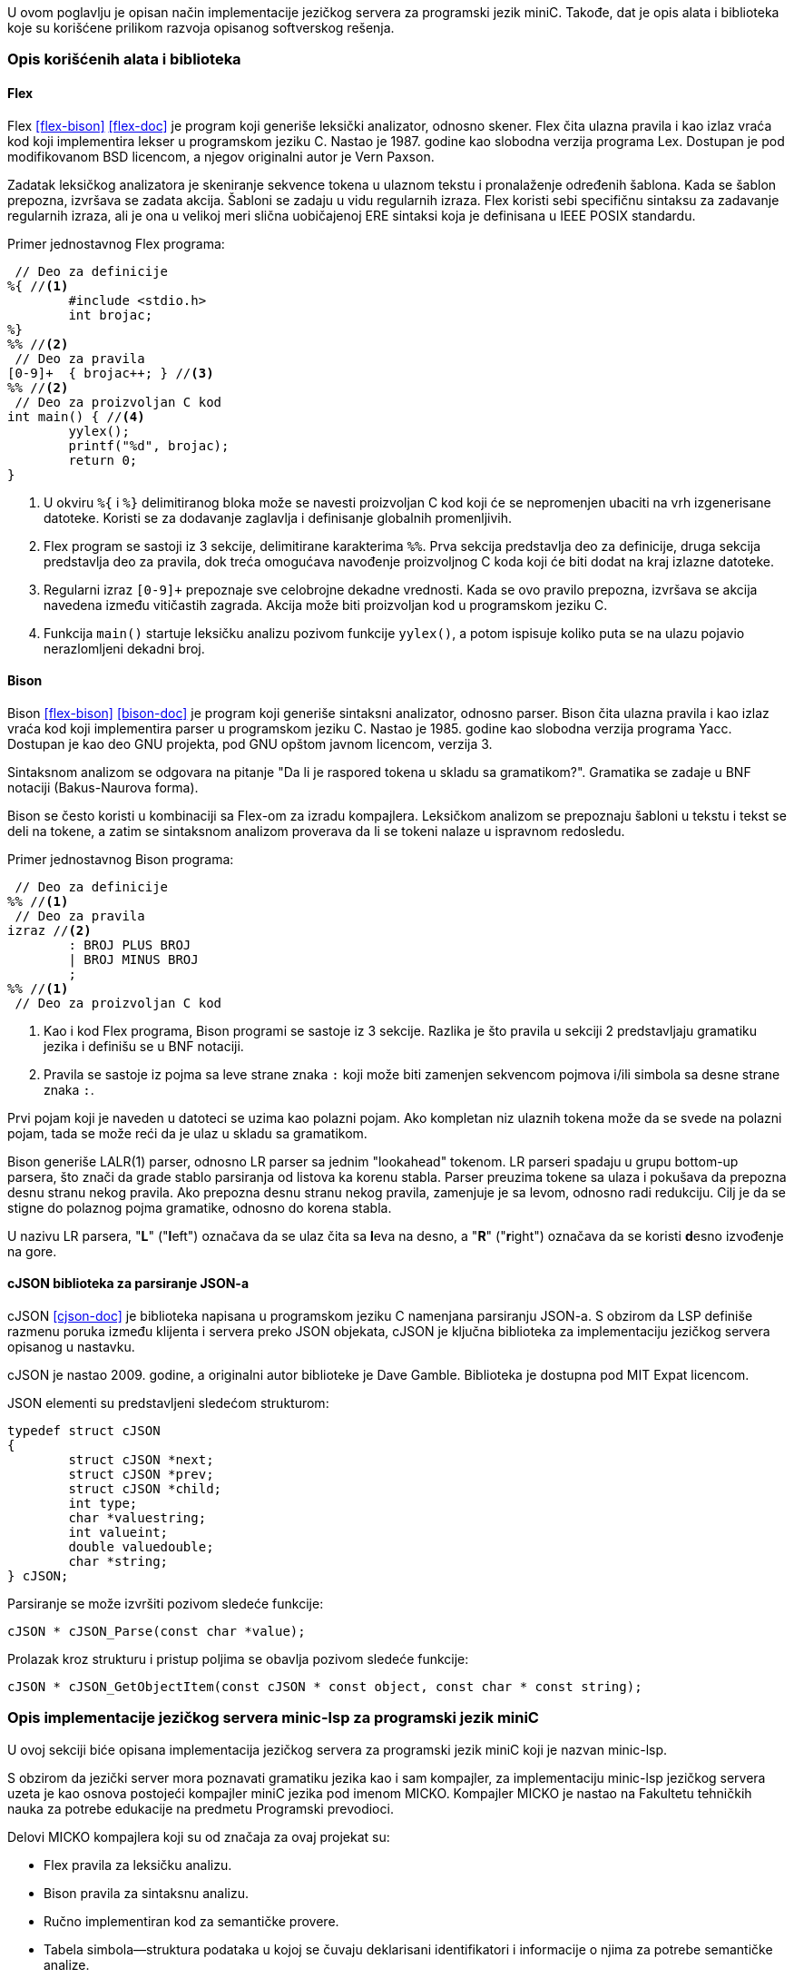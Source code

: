 U ovom poglavlju je opisan način implementacije jezičkog servera za programski jezik miniC.
Takođe, dat je opis alata i biblioteka koje su korišćene prilikom razvoja opisanog softverskog rešenja.

=== Opis korišćenih alata i biblioteka

==== Flex

Flex <<flex-bison>> <<flex-doc>> je program koji generiše leksički analizator, odnosno skener.
Flex čita ulazna pravila i kao izlaz vraća kod koji implementira lekser u programskom jeziku C.
Nastao je 1987. godine kao slobodna verzija programa Lex.
Dostupan je pod modifikovanom BSD licencom, a njegov originalni autor je Vern Paxson.

Zadatak leksičkog analizatora je skeniranje sekvence tokena u ulaznom tekstu i pronalaženje određenih šablona.
Kada se šablon prepozna, izvršava se zadata akcija.
Šabloni se zadaju u vidu regularnih izraza.
Flex koristi sebi specifičnu sintaksu za zadavanje regularnih izraza, ali je ona u velikoj meri
slična uobičajenoj ERE sintaksi koja je definisana u IEEE POSIX standardu.

Primer jednostavnog Flex programa:
[source,c]
----
 // Deo za definicije
%{ //<1>
	#include <stdio.h>
	int brojac;
%}
%% //<2>
 // Deo za pravila
[0-9]+	{ brojac++; } //<3>
%% //<2>
 // Deo za proizvoljan C kod
int main() { //<4>
	yylex();
	printf("%d", brojac);
	return 0;
}
----
<1> U okviru `%{` i `%}` delimitiranog bloka može se navesti proizvoljan C kod koji će
se nepromenjen ubaciti na vrh izgenerisane datoteke.
Koristi se za dodavanje zaglavlja i definisanje globalnih promenljivih.
<2> Flex program se sastoji iz 3 sekcije, delimitirane karakterima `%%`.
Prva sekcija predstavlja deo za definicije, druga sekcija predstavlja deo za pravila,
dok treća omogućava navođenje proizvoljnog C koda koji će biti dodat na kraj izlazne datoteke.
<3> Regularni izraz `[0-9]+` prepoznaje sve celobrojne dekadne vrednosti.
Kada se ovo pravilo prepozna, izvršava se akcija navedena između vitičastih zagrada.
Akcija može biti proizvoljan kod u programskom jeziku C.
<4> Funkcija `main()` startuje leksičku analizu pozivom funkcije `yylex()`, a potom
ispisuje koliko puta se na ulazu pojavio nerazlomljeni dekadni broj.

==== Bison

Bison <<flex-bison>> <<bison-doc>> je program koji generiše sintaksni analizator, odnosno parser.
Bison čita ulazna pravila i kao izlaz vraća kod koji implementira parser u programskom jeziku C.
Nastao je 1985. godine kao slobodna verzija programa Yacc.
Dostupan je kao deo GNU projekta, pod GNU opštom javnom licencom, verzija 3.

Sintaksnom analizom se odgovara na pitanje "Da li je raspored tokena u skladu sa gramatikom?".
Gramatika se zadaje u BNF notaciji (Bakus-Naurova forma).

Bison se često koristi u kombinaciji sa Flex-om za izradu kompajlera.
Leksičkom analizom se prepoznaju šabloni u tekstu i tekst se deli na tokene,
a zatim se sintaksnom analizom proverava da li se tokeni nalaze u ispravnom redosledu.

.Primer jednostavnog Bison programa:
[source,c]
----
 // Deo za definicije
%% //<1>
 // Deo za pravila
izraz //<2>
	: BROJ PLUS BROJ
	| BROJ MINUS BROJ
	;
%% //<1>
 // Deo za proizvoljan C kod
----
<1> Kao i kod Flex programa, Bison programi se sastoje iz 3 sekcije.
Razlika je što pravila u sekciji 2 predstavljaju gramatiku jezika i definišu se u BNF notaciji.
<2> Pravila se sastoje iz pojma sa leve strane znaka `:` koji može biti zamenjen
sekvencom pojmova i/ili simbola sa desne strane znaka `:`.

Prvi pojam koji je naveden u datoteci se uzima kao polazni pojam.
Ako kompletan niz ulaznih tokena može da se svede na polazni pojam, tada se može reći
da je ulaz u skladu sa gramatikom.

Bison generiše LALR(1) parser, odnosno LR parser sa jednim "lookahead" tokenom.
LR parseri spadaju u grupu bottom-up parsera, što znači da grade stablo parsiranja
od listova ka korenu stabla.
Parser preuzima tokene sa ulaza i pokušava da prepozna desnu stranu nekog pravila.
Ako prepozna desnu stranu nekog pravila, zamenjuje je sa levom, odnosno radi redukciju.
Cilj je da se stigne do polaznog pojma gramatike, odnosno do korena stabla.

U nazivu LR parsera, "*L*" ("**l**eft") označava da se ulaz čita sa **l**eva na desno,
a "*R*" ("**r**ight") označava da se koristi **d**esno izvođenje na gore.

==== cJSON biblioteka za parsiranje JSON-a

cJSON <<cjson-doc>> je biblioteka napisana u programskom jeziku C namenjana parsiranju JSON-a.
S obzirom da LSP definiše razmenu poruka između klijenta i servera preko JSON objekata,
cJSON je ključna biblioteka za implementaciju jezičkog servera opisanog u nastavku.

cJSON je nastao 2009. godine, a originalni autor biblioteke je Dave Gamble.
Biblioteka je dostupna pod MIT Expat licencom.

.JSON elementi su predstavljeni sledećom strukturom:
[source,c]
----
typedef struct cJSON
{
	struct cJSON *next;
	struct cJSON *prev;
	struct cJSON *child;
	int type;
	char *valuestring;
	int valueint;
	double valuedouble;
	char *string;
} cJSON;
----

.Parsiranje se može izvršiti pozivom sledeće funkcije:
[source,c]
----
cJSON * cJSON_Parse(const char *value);
----

.Prolazak kroz strukturu i pristup poljima se obavlja pozivom sledeće funkcije:
[source,c]
----
cJSON * cJSON_GetObjectItem(const cJSON * const object, const char * const string);
----

=== Opis implementacije jezičkog servera minic-lsp za programski jezik miniC

U ovoj sekciji biće opisana implementacija jezičkog servera za programski jezik miniC
koji je nazvan minic-lsp.

S obzirom da jezički server mora poznavati gramatiku jezika kao i sam kompajler,
za implementaciju minic-lsp jezičkog servera uzeta je kao osnova postojeći kompajler
miniC jezika pod imenom MICKO.
Kompajler MICKO je nastao na Fakultetu tehničkih nauka za potrebe edukacije na predmetu
Programski prevodioci.

.Delovi MICKO kompajlera koji su od značaja za ovaj projekat su:
* Flex pravila za leksičku analizu.
* Bison pravila za sintaksnu analizu.
* Ručno implementiran kod za semantičke provere.
* Tabela simbola—struktura podataka u kojoj se čuvaju deklarisani identifikatori
i informacije o njima za potrebe semantičke analize.

Jezički server ne mora da se bavi samim generisanjem asemblerskog koda,
pa se taj deo može izostaviti.

==== Razmena poruka

Prvu dodatnu stvar koju treba implementirati kako bi jezički server funkcionisao je
sama obrada poruka i slanje odgovora.
Pošto sam LSP ne definiše transportni protokol za razmenu poruka,
potrebno je odlučiti koji pristup će se koristiti.
Zbog jednostavnosti implementacije izabrana je komunikacija preko standardnog ulaza/izlaza.

Po startovanju programa, poziva se `lsp_event_loop` funkcija koja startuje beskonačnu
petlju za obrađivanje poruka.

.Petlja događaja:
[source,c]
----
int main() {
	lsp_event_loop();
	return 0;
}

void lsp_event_loop(void) {
	for(;;) {
		unsigned long content_length = lsp_parse_header(); //<1>
		cJSON *request = lsp_parse_content(content_length); //<2>
		json_rpc(request); //<3>
		cJSON_Delete(request); //<4>
	}
}
----
<1> Funkcija `lsp_parse_header` preuzima zaglavlje poruke i parsira dužinu sadržaja koji sleduje.
<2> Funkcija `lsp_parse_content` preuzima sadržaj specificirane dužine `content_length`
i kao rezultat vraća parsiran JSON zahtev/obaveštenje.
<3> Funkcija `json_rpc` parsira udaljeni poziv procedure po JSON-RPC protokolu i poziva
odgovarajuću funkciju.
<4> Na kraju je potrebno osloboditi zauzetu memoriju pozivom `cJSON_Delete` funkcije.

.Implementacija funkcije `lsp_parse_header`:
[source,c]
----
unsigned long lsp_parse_header(void) {
	char buffer[MAX_HEADER_FIELD_LEN];
	unsigned long content_length = 0;

	for(;;) { //<1>
		fgets(buffer, MAX_HEADER_FIELD_LEN, stdin);
		if(strcmp(buffer, "\r\n") == 0) { // End of header
			if(content_length == 0)
				exit(EXIT_HEADER_INCOMPLETE);
			return content_length;
		}

		char *buffer_part = strtok(buffer, " ");
		if(strcmp(buffer_part, "Content-Length:") == 0) { //<2>
			buffer_part = strtok(NULL, "\n");
			content_length = atoi(buffer_part);
		}
	}
}
----
<1> Petlja u kojoj se preuzimaju polja iz zaglavlja poruke.
<2> Polje od značaja je `Content-Length` koje sadrži dužinu sadržaja poruke izraženu u bajtovima.

.Implementacija funkcije `lsp_parse_content`:
[source,c]
----
cJSON* lsp_parse_content(unsigned long content_length) {
	char *buffer = malloc(content_length + 1);
	if(buffer == NULL)
		exit(EXIT_OUT_OF_MEMORY);
	size_t read_elements = fread(buffer, 1, content_length, stdin); //<1>
	if(read_elements != content_length) {
		free(buffer);
		exit(EXIT_IO_ERROR);
	}
	buffer[content_length] = '\0';

	cJSON *request = cJSON_Parse(buffer); //<2>

	free(buffer);
	if(request == NULL)
		exit(EXIT_PARSE_ERROR);
	return request;
}
----
<1> Sa standardnog ulaza se čita poruka dužine `content_length`.
Dužina je dobijena iz zaglavlja poruke.
<2> JSON sadržaj se parsira pomoću biblioteke cJSON.

.Ostale pomoćne funkcije:
[source,c]
----
typedef struct {
	const char *uri;
	int line;
	int character;
} DOCUMENT_LOCATION;
DOCUMENT_LOCATION lsp_parse_document(const cJSON *params_json); //<1>
void lsp_send_response(int id, cJSON *result); //<2>
void lsp_send_notification(const char *method, cJSON *params) //<3>
----
<1> Parsira poziciju u dokumentu.
<2> Šalje odgovor klijentu.
<3> Šalje obaveštenje klijentu.

==== Zahtev za inicijalizaciju

Po prihvatanju zahteva za inicijalizaciju, server je dužan da klijentu pošalje u odgovoru
informaciju o LSP funkcionalnostima koje podržava.

.Server minic-lsp podržava sledeće funkcionalnosti:
. Sinhronizacija dokumenta slanjem kompletnog sadržaja dokumenta
. Dijagnostike
. "Lebdeće" poruke
. Skok na definiciju
. Dovršavanje reči

Prema tome, odgovor na zahtev za inicijalizaciju sadrži informacije date u sledećem listingu.

.Odgovor na zahtev za inicijalizaciju:
[source,c]
----
void lsp_initialize(int id) {
	cJSON *result = cJSON_CreateObject();
	cJSON *capabilities = cJSON_AddObjectToObject(result, "capabilities");
	cJSON_AddNumberToObject(capabilities, "textDocumentSync", 1);
	cJSON_AddBoolToObject(capabilities, "hoverProvider", 1);
	cJSON_AddBoolToObject(capabilities, "definitionProvider", 1);
	cJSON *completion = cJSON_AddObjectToObject(capabilities, "completionProvider");
	cJSON_AddBoolToObject(completion, "resolveProvider", 0);

	lsp_send_response(id, result);
}
----

==== Zahtev za zaustavljanje

Po dobijanju poruke za zaustavljanje, server treba da oslobodi preostale zauzete resurse.
Takođe, treba da pošalje odgovor klijentu.
Rezultat u odgovoru treba da ima vrednost `NULL`, pa je slanje odgovora na ovaj zahtev trivijalno.

.Odgovor na zahtev za zaustavljanje:
[source,c]
----
void lsp_shutdown(int id) {
	lsp_send_response(id, NULL);
}
----

==== Obaveštenje o izlasku

Po dobijanju obaveštenja o izlasku, server treba da se ugasi,
odnosno kompletan proces treba da se zaustavi.
Izlazni kod programa treba da bude `0`.

.Obrada obaveštenja o izlasku:
[source,c]
----
void lsp_exit(void) {
	exit(0);
}
----

==== Sinhronizacija teksta

Kako bi sve funkcionalnosti jezičkog servera radile ispravno i za datoteke koje nisu
sačuvane na medijum za trajno skladištenje podataka, potrebno je da server interno
čuva u svojoj memoriji sadržaj svih otvorenih datoteka.
U tu svrhu napravljen je niz bafera, gde svaki bafer sadrži URI dokumenta na koji se bafer odnosi
i sam sadržaj u vidu stringa.

.Niz bafera:
[source,c]
----
typedef struct {
	char *uri;
	char *content;
} BUFFER;

#define BUFFER_LENGTH 100
BUFFER buffers[BUFFER_LENGTH];
----

.Definisane su i funkcije za rukovanje baferima:
[source,c]
----
BUFFER open_buffer(const char *uri, const char *content);
BUFFER update_buffer(const char *uri, const char *content);
BUFFER get_buffer(const char *uri);
void close_buffer(const char *uri);
----

.Što se tiče same obrade poruka za sinhronizaciju teksta, dostupne su sledeće funkcije:
[source,c]
----
void lsp_sync_open(const cJSON *params_json);
void lsp_sync_change(const cJSON *params_json);
void lsp_sync_close(const cJSON *params_json);
----

Navedene funkcije parsiraju zahtev, preuzimaju URI dokumenta i njihov sadržaj,
a zatim modifikuju niz bafera pomoću funkcija za rukovanje baferima.
Na kraju, pošto je došlo do promene nekog od bafera, poziva se funkcija `lsp_lint`
koja šalje poruke dijagnostike klijentu.

==== Dijagnostike

Kada klijent pošalje serveru poruku o sinhronizaciji teksta, server je dužan
da ponovo izračuna dijagnostike za promenjeni dokument i da pošalje `publishDiagnostics`
obaveštenje klijentu.

.Funkcija za slanje `publishDiagnostics` obaveštenja:
[source,c]
----
void lsp_lint(BUFFER buffer) {
	cJSON *params = cJSON_CreateObject(); //<1>
	cJSON_AddStringToObject(params, "uri", buffer.uri);
	cJSON *diagnostics = cJSON_AddArrayToObject(params, "diagnostics");
	parse(diagnostics, buffer.content); //<2>
	lsp_send_notification("textDocument/publishDiagnostics", params); //<3>
}
----
<1> Priprema JSON odgovora.
<2> Poziv funkcije za parsiranje dokumenta.
<3> Slanje odgovora pozivom `lsp_send_notification` pomoćne funkcije.

Funkcija za parsiranje dokumenta inicijalizuje tabelu simbola i poziva funkciju `yyparse`
koju Bison generiše.
Kada dođe do greške ili upozorenja prilikom parsiranja dokumenta, poziva se funkcija `yyerror`.
Funkcija `yyerror` kreira JSON objekte dijagnostike i dodaje ih na niz dijagnostika.
Dijagnostika pored same poruke koja se prikazuje korisniku sadrži i raspon u dokumentu
na koji se dijagnostika odnosi.

Kako bi izračunali raspon na koji se dijagnostika odnosi, koristi se ugrađena funkcionalnost
Bison-a za čuvanje lokacija pojedinačnih simbola.

.Bison automatski generiše strukturu za čuvanje lokacije u sledećem obliku:
[source,c]
----
typedef struct YYLTYPE
{
	int first_line; //<1>
	int first_column;
	int last_line; //<2>
	int last_column;
} YYLTYPE;
----
<1> Polja `first_line` i `first_column` sadrže *početnu* poziciju pojave simbola.
<2> Polja `last_line` i `last_column` sadrže *krajnju* poziciju pojave simbola.

Kako bi dobili lokaciju željenog simbola, Bison uvodi specijalne `@*` promenljive.
Ove promenljive se mogu koristiti u sklopu akcija.
Za dobijanje lokacije n-te komponente desne strane pravila, koriste se `@n` promenljive.
Za dobijanje lokacije pojma sa leve strane koristi se `@$` promenljiva.

.Na primer:
[source,c]
----
variable
	: type _ID _SEMICOLON
		{
			printf(
				"%d.%d-%d.%d",
				@2.first_line,
				@2.first_column,
				@2.last_line,
				@2.last_column
			);
		}
	;
----

U prethodnom primeru, token `_ID` se nalazi na drugoj poziciji desne strane pravila.
Prema tome, njegova pozicija se nalazi u promenljivoj `@2` tipa `YYLTYPE`.

==== "Lebdeće" poruke

"Lebdeće" poruke omogućavaju korisniku da sazna dodatne informacije o nekom identifikatoru.
Za razliku od dijagnostika, LSP server izdaje informacije na zahtev korisnika,
a ne automatski, pa klijent mora prvo poslati zahtev serveru.

S obzirom da tabela simbola već sadrži sve informacije o simbolima za potrebe
semantičke analize, možemo je iskoristiti i za "lebdeće" poruke.

Klijent u zahtevu šalje poziciju na kojoj se kursor nalazio.
Pošto simbol mora biti definisan pre upotrebe, parseru je dovoljno proslediti
samo deo dokumenta od početka do pozicije kursora.
Na taj način dobijamo ubrzanje jer nema potrebe parsirati ceo dokument.
Takođe, tabela simbola je implementirana tako da se iz nje brišu lokalne promenljive
kada se završi parsiranje funkcije, što nije poželjno u ovom slučaju, pa to izbegavamo
"skraćivanjem" dokumenta.

.Funkcija za obrađivanje `hover` zahteva:
[source,c]
----
void lsp_hover(int id, const cJSON *params_json) {
	DOCUMENT_LOCATION document = lsp_parse_document(params_json); //<1>

	BUFFER buffer = get_buffer(document.uri); //<2>
	char *text = strdup(buffer.content);
	truncate_string(text, document.line, document.character); //<3>
	const char *symbol_name  = extract_last_symbol(text);
	cJSON *contents = symbol_info(symbol_name, text); //<4>
	free(text);

	if(contents == NULL) {
		lsp_send_response(id, NULL);
		return;
	}
	cJSON *result = cJSON_CreateObject(); //<5>
	cJSON_AddItemToObject(result, "contents", contents);
	lsp_send_response(id, result); //<6>
}
----
<1> Parsiranje zahteva i preuzimanje pozicije u dokumentu.
<2> Preuzimanje bafera iz liste bafera na osnovu URI-ja.
<3> "Skraćivanje" dokumenta.
<4> Poziv funkcije `symbol_info`.
Ova funkcija poziva parser, a zatim iz tabele simbola preuzima dodatne informacije
o simbolu i pravi njihovu JSON reprezentaciju.
<5> Kreiranje odgovora.
<6> Slanje odgovora.

==== Skok na definiciju

Skok na definiciju se implementira na sličan način kao i "lebdeće" poruke.

.Funkcija za obrađivanje ovih vrsta poruka je deklarisana na sledeći način:
[source,c]
----
void lsp_goto_definition(int id, const cJSON *params_json);
----

Zahtev se parsira i preuzima se pozicija u dokumentu na kojoj se kursor nalazi.
Dokument se "skraćuje" do pozicije kursora, a zatim se poziva parser.
U tabeli simbola se pronalazi željeni simbol i informacije o njegovoj lokaciji se preuzimaju.
Lokacija se pretvara u JSON reprezentaciju i šalje nazad klijentu.

Implementacija tabele simbola u MICKO kompajleru ne sadrži lokacije simbola,
pa je potrebno proširiti tabelu simbola.

.Proširena tabela simbola:
[source,c]
----
typedef struct sym_entry {
	// ...
	SYMBOL_RANGE range; //<1>
} SYMBOL_ENTRY;
----
<1> `SYMBOL_RANGE` predstavlja strukturu sa istim poljima kao i `YYLTYPE`.

==== Dovršavanje reči

.Funkcija za obrađivanje ovih vrsta poruka je deklarisana na sledeći način:
[source,c]
----
void lsp_completion(int id, const cJSON *params_json);
----

Kao i prethodne dve funkcionalnosti opisane u ovom poglavlju, i zahtev
za dovršavanje reči sadrži poziciju u dokumentu na kojoj se kursor nalazi.
Nakon parsiranja pozicije, preuzima se bafer i "skraćuje" do pozicije kursora.
Zatim se poziva funkcija `symbol_completion`.

Funkcija `symbol_completion` pokreće parser, a zatim pronalazi u tabeli simbola
sve simbole čiji naziv počinje navedenim karakterima.
